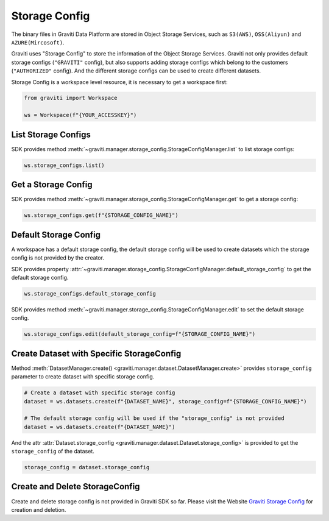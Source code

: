 ..
   Copyright 2022 Graviti. Licensed under MIT License.

################
 Storage Config
################

The binary files in Graviti Data Platform are stored in Object Storage Services, such as
``S3(AWS)``, ``OSS(Aliyun)`` and ``AZURE(Mircosoft)``.

Graviti uses "Storage Config" to store the information of the Object Storage Services. Graviti not
only provides default storage configs (``"GRAVITI"`` config), but also supports adding storage
configs which belong to the customers (``"AUTHORIZED"`` config). And the different storage configs
can be used to create different datasets.

Storage Config is a workspace level resource, it is necessary to get a workspace first:

.. code:: python

   from graviti import Workspace

   ws = Workspace(f"{YOUR_ACCESSKEY}")

**********************
 List Storage Configs
**********************

SDK provides method :meth:`~graviti.manager.storage_config.StorageConfigManager.list` to list
storage configs:

.. code:: python

   ws.storage_configs.list()

**********************
 Get a Storage Config
**********************

SDK provides method :meth:`~graviti.manager.storage_config.StorageConfigManager.get` to get a
storage config:

.. code:: python

   ws.storage_configs.get(f"{STORAGE_CONFIG_NAME}")

************************
 Default Storage Config
************************

A workspace has a default storage config, the default storage config will be used to create datasets
which the storage config is not provided by the creator.

SDK provides property
:attr:`~graviti.manager.storage_config.StorageConfigManager.default_storage_config` to get the
default storage config.

.. code:: python

   ws.storage_configs.default_storage_config

SDK provides method :meth:`~graviti.manager.storage_config.StorageConfigManager.edit` to set the
default storage config.

.. code:: python

   ws.storage_configs.edit(default_storage_config=f"{STORAGE_CONFIG_NAME}")

********************************************
 Create Dataset with Specific StorageConfig
********************************************

Method :meth:`DatasetManager.create() <graviti.manager.dataset.DatasetManager.create>` provides
``storage_config`` parameter to create dataset with specific storage config.

.. code:: python

   # Create a dataset with specific storage config
   dataset = ws.datasets.create(f"{DATASET_NAME}", storage_config=f"{STORAGE_CONFIG_NAME}")

   # The default storage config will be used if the "storage_config" is not provided
   dataset = ws.datasets.create(f"{DATASET_NAME}")

And the attr :attr:`Dataset.storage_config <graviti.manager.dataset.Dataset.storage_config>` is
provided to get the ``storage_config`` of the dataset.

.. code:: python

   storage_config = dataset.storage_config

*********************************
 Create and Delete StorageConfig
*********************************

Create and delete storage config is not provided in Graviti SDK so far. Please visit the Website
`Graviti Storage Config`_ for creation and deletion.

.. _graviti storage config: https://gas.graviti.com/tensorbay/data-storage-list
